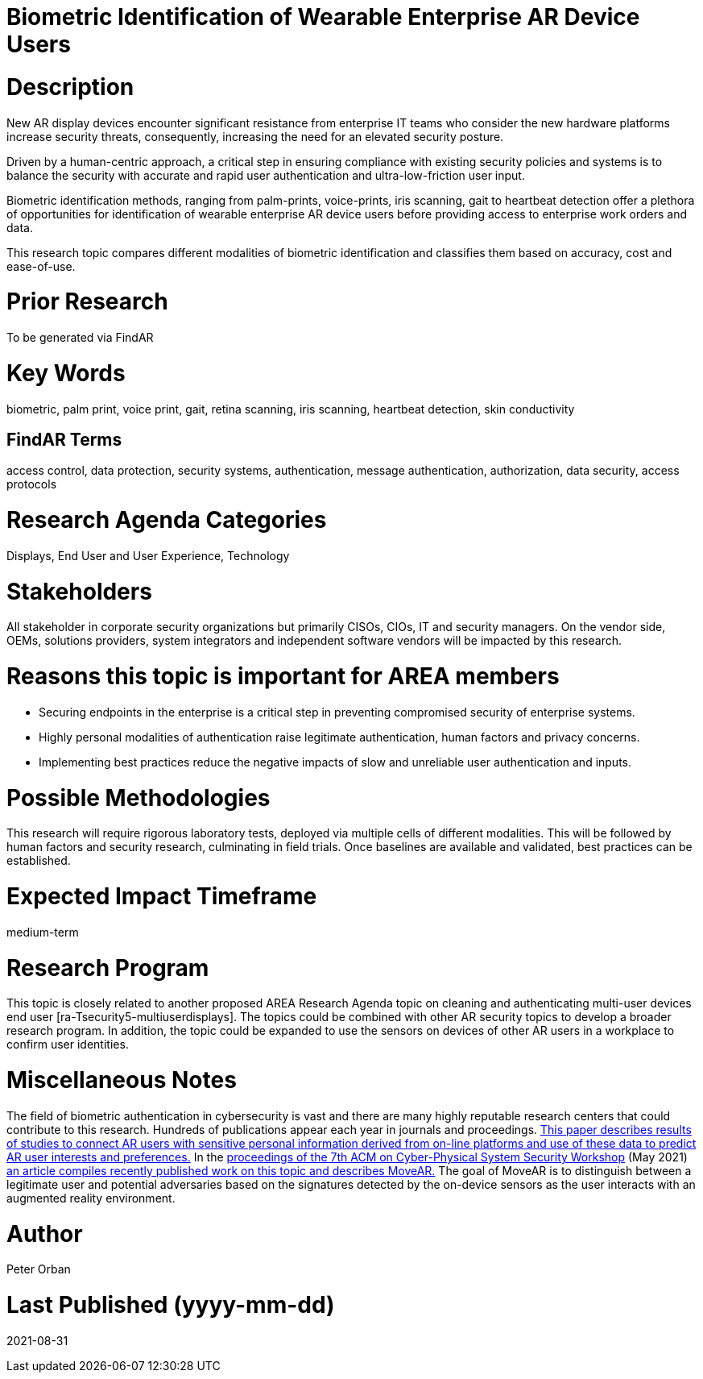 [[ra-Tauthentication5-biometric]]

# Biometric Identification of Wearable Enterprise AR Device Users

# Description
New AR display devices encounter significant resistance from enterprise IT teams who consider the new hardware platforms increase security threats, consequently, increasing the need for an elevated security posture.

Driven by a human-centric approach, a critical step in ensuring compliance with existing security policies and systems is to balance the security with accurate and rapid user authentication and ultra-low-friction user input.

Biometric identification methods, ranging from palm-prints, voice-prints, iris scanning, gait to heartbeat detection offer a plethora of opportunities for identification of wearable enterprise AR device users before providing access to enterprise work orders and data.

This research topic compares different modalities of biometric identification and classifies them based on accuracy, cost and ease-of-use.

# Prior Research
To be generated via FindAR

# Key Words
biometric, palm print, voice print, gait, retina scanning, iris scanning, heartbeat detection, skin conductivity

## FindAR Terms
access control, data protection, security systems, authentication, message authentication, authorization, data security, access protocols

# Research Agenda Categories
Displays, End User and User Experience, Technology

# Stakeholders
All stakeholder in corporate security organizations but primarily CISOs, CIOs, IT and security managers. On the vendor side, OEMs, solutions providers, system integrators and independent software vendors will be impacted by this research.

# Reasons this topic is important for AREA members
- Securing endpoints in the enterprise is a critical step in preventing compromised security of enterprise systems.
- Highly personal modalities of authentication raise legitimate authentication, human factors and privacy concerns.
- Implementing best practices reduce the negative impacts of slow and unreliable user authentication and inputs.

# Possible Methodologies
This research will require rigorous laboratory tests, deployed via multiple cells of different modalities. This will be followed by human factors and security research, culminating in field trials. Once baselines are available and validated, best practices can be established.

# Expected Impact Timeframe
medium-term

# Research Program
This topic is closely related to another proposed AREA Research Agenda topic on cleaning and authenticating multi-user devices end user [ra-Tsecurity5-multiuserdisplays]. The topics could be combined with other AR security topics to develop a broader research program. In addition, the topic could be expanded to use the sensors on devices of other AR users in a workplace to confirm user identities.

# Miscellaneous Notes
The field of biometric authentication in cybersecurity is vast and there are many highly reputable research centers that could contribute to this research. Hundreds of publications appear each year in journals and proceedings. https://www.heinz.cmu.edu/~acquisti/papers/AcquistiGrossStutzman-JPC-2014.pdf[This paper describes results of studies to connect AR users with sensitive personal information derived from on-line platforms and use of these data to predict AR user interests and preferences.] In the https://dl.acm.org/doi/proceedings/10.1145/3457339[proceedings of the 7th ACM on Cyber-Physical System Security Workshop] (May 2021) https://dl.acm.org/doi/pdf/10.1145/3457339.3457983[an article compiles recently published work on this topic and describes MoveAR.] The goal of MoveAR is to distinguish between a legitimate user and potential adversaries based on the signatures detected by the on-device sensors as the user interacts with an augmented reality environment.

# Author
Peter Orban

# Last Published (yyyy-mm-dd)
2021-08-31
